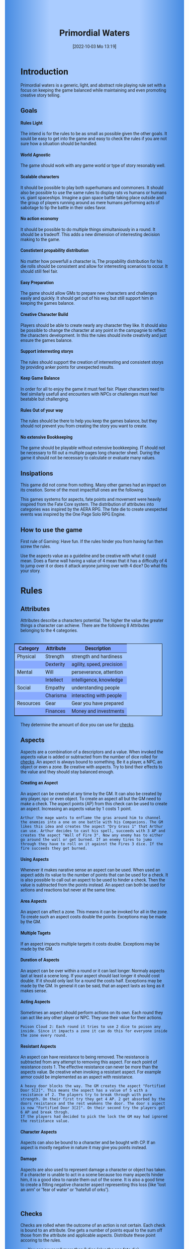 #+title:      Primordial Waters
#+author:     Lukas Zumvorde
#+date:       [2022-10-03 Mo 13:19]

#+begin_comment
# Dice Sym https://anydice.com/program/3234f
#+end_comment

#+OPTIONS: toc:t H:10 tex:t author:nil date:nil num:3

# HTML export CSS
#+HTML_HEAD: <style type="text/css">
#+HTML_HEAD:   	body {
#+HTML_HEAD:		background-color: #ACF;
#+HTML_HEAD:		font-family: "Roboto","Arial",sans-serif;
#+HTML_HEAD:		margin-left: 20vw;
#+HTML_HEAD:		margin-right: 20vw;
#+HTML_HEAD:		background-image: linear-gradient(to right, rgba(4,96,205,0.6), #ACF, #ACF, #ACF, rgba(4,96,205,0.6));
#+HTML_HEAD:	}
#+HTML_HEAD:	tbody tr:nth-child(odd) {
#+HTML_HEAD:		background-color: ##9BF;
#+HTML_HEAD:	}
#+HTML_HEAD:	tbody tr:nth-child(even) {
#+HTML_HEAD:		background-color: #8AF;
#+HTML_HEAD:	}
#+HTML_HEAD:	tbody th {
#+HTML_HEAD:		background-color: #8AF;
#+HTML_HEAD:	}
#+HTML_HEAD:	thead th {
#+HTML_HEAD:		background-color: #8AF;
#+HTML_HEAD:	}
#+HTML_HEAD:	table {
#+HTML_HEAD:		background-color: #ACF;
#+HTML_HEAD:		border: 1px solid #000;
#+HTML_HEAD:		margin: 20px;
#+HTML_HEAD:        float: right;
#+HTML_HEAD:	}
#+HTML_HEAD:    .decorationright {
#+HTML_HEAD:		position: fixed;
#+HTML_HEAD:		right: 0;
#+HTML_HEAD:		top: 0;
#+HTML_HEAD:		height: 100%;
#+HTML_HEAD:		width: 20vw;
#+HTML_HEAD:		background-image: linear-gradient(to right, rgba(4,96,205,0), rgba(4,96,205,1));
#+HTML_HEAD:	}
#+HTML_HEAD:	.decorationleft {
#+HTML_HEAD:		position: fixed;
#+HTML_HEAD:		left: 0;
#+HTML_HEAD:		top: 0;
#+HTML_HEAD:		height: 100%;
#+HTML_HEAD:		width: 20vw;
#+HTML_HEAD:		background-image: linear-gradient(to right, rgba(4,96,205,1), rgba(4,96,205,0));
#+HTML_HEAD:	}
#+HTML_HEAD: </style>

# LATEX export header
#+LaTeX_HEADER: \usepackage[a5paper, total={128mm, 190mm}]{geometry}
# #+LaTeX_HEADER: \usepackage[a4paper, total={7.25in, 11in}]{geometry}
# #+LaTeX_HEADER: \pagenumbering{gobble}
#+LATEX_HEADER: \usepackage{multicol}
#+LATEX_HEADER: \setlength{\parindent}{0pt}
#+LATEX_HEADER: \setlength{\itemsep}{0.mm}
#+LATEX_HEADER: \usepackage{enumitem}
#+LATEX_HEADER: \setlist[itemize]{noitemsep}
#+LATEX_HEADER: \usepackage[table]{xcolor}
#+LATEX_HEADER: \usepackage[type={CC},modifier={by-sa}, version={4.0}, imagewidth=5em]{doclicense}
#+LATEX_HEADER: \renewcommand{\familydefault}{\sfdefault}
# define custom section heading style with boxes
#+LATEX_HEADER: \makeatletter
#+LATEX_HEADER: \usepackage[explicit]{titlesec}
#+LATEX_HEADER: \titleformat{name=\section,numbered}[block]{\normalfont\Large\bfseries}{}{0em}{\colorbox{black!100}{ {\color{white}\thesection\quad #1} }}
#+LATEX_HEADER: \titleformat{name=\subsection}{\normalfont\large\bfseries}{}{0em}{\colorbox{black!66}{ {\color{white}\thesubsection\quad #1} }}
#+LATEX_HEADER: \titleformat{name=\subsubsection}{\normalfont\normalsize\bfseries}{}{0em}{\colorbox{black!33}{ {\color{black}\thesubsubsection\quad #1} }}
#+LATEX_HEADER: \makeatother

# Create a custom title page
#+LATEX_HEADER: \renewcommand\maketitle{
#+LATEX_HEADER: \begin{titlepage}
#+LATEX_HEADER: 	\centering
#+LATEX_HEADER: 	\topskip300pt\vspace{5cm}
#+LATEX_HEADER: 	\fboxsep2em\colorbox{black!100}{
# #+LATEX_HEADER: 	  {\color{white}\bfseries\fontsize{90pt}{108pt}\selectfont \quad Primordial Waters\quad\par}
#+LATEX_HEADER: 	  {\color{white}\bfseries\fontsize{24pt}{29pt}\selectfont \quad Primordial Waters\quad\par}
#+LATEX_HEADER: 	}
#+LATEX_HEADER: 	\vfill
#+LATEX_HEADER: 	a game by\par
#+LATEX_HEADER: 	\textsc{Lukas Zumvorde}
#+LATEX_HEADER: 
#+LATEX_HEADER: 	\vfill
#+LATEX_HEADER: 
#+LATEX_HEADER: % Bottom of the page
#+LATEX_HEADER: 	{\large \today\par}
#+LATEX_HEADER: \end{titlepage}}

# #+LATEX_HEADER: \usepackage{verbatim}
#+LATEX_HEADER: \usepackage{xparse}
#+LATEX_HEADER: \usepackage{soul}
# #+LATEX_HEADER: \newenvironment{pwexample}{\begin{quote}}{\end{quote}}
# #+LATEX_HEADER: \newenvironment{pwexample}{\iffalse}{\fi}
# #+LATEX_HEADER: \newenvironment{pwexample}{\begin{comment}}{\end{comment}}
# #+LATEX_HEADER: \NewDocumentEnvironment{pwoptional}{b}{\fboxsep0.5em\colorbox{black!10}{\parbox{0.46\textwidth}{#1}}}

#+LATEX_CLASS: article
#+LATEX: {\rowcolors{1}{grey!20}{grey!10}
# #+LATEX: \begin{multicols}{2}[]


* COMMENT TODOs
- replace kampagnie for another name that works both in german and english

* COMMENT Play test questions
Does the money and item system feel good?

* Introduction

Primordial waters is a generic, light, and abstract role playing rule set with a focus on keeping the game balanced while maintaining and even promoting creative story telling.

** Goals

**** Rules Light

The intend is for the rules to be as small as possible given the other goals. It sould be easy to get into the game and easy to check the rules if you are not sure how a situation should be handled.

**** World Agnostic

The game should work with any game world or type of story resonably well.

**** Scalable characters

It should be possible to play both superhumans and commoners. It should also be possible to use the same rules to display rats vs humans or humans vs. giant spaceships. Imagine a gian space battle taking place outside and the group of players running around as mere humans performing acts of sabotage to tip the battle in their sides favor. 

**** No action economy

It should be possible to do multiple things simultaniously in a round. It should be a tradeoff. This adds a new dimension of interresting decision making to the game.

**** Constistent propability distribution

No matter how powerfull a character is, The propability distribution for his die rolls should be consistent and allow for interresting scenarios to occur. It should still feel fair.

**** Easy Preparation

The game should allow GMs to prepare new characters and challenges easily and quickly. It should get out of his way, but still support him in keeping the games balance.

**** Creative Character Build

Players should be able to create nearly any character they like. It should also be possible to change the character at any point in the campagnie to reflect the characters development. In this the rules should invite creativity and just ensure the games balance.

**** Support interresting storys

The rules should support the creation of interresting and consistent storys by providing anker points for unexpected results.

**** Keep Game Balance

In order for all to enjoy the game it must feel fair. Player characters need to feel similarly usefull and encounters with NPCs or challenges must feel beatable but challenging.

**** Rules Out of your way

The rules should be there to help you keep the games balance, but they should not prevent you from creating the story you want to create.

**** No extensive Bookkeeping

The game should be playable without extensive bookkeeping. IT should not be necessary to fill out a multiple pages long character sheet. During the game it should not be necessary to calculate or evaluate many values.

** Insipations

This game did not come from nothing. Many other games had an impact on its creation. Some of the most impactfull ones are the following.

This games systems for aspects, fate points and movement were heavily inspired from the Fate Core system.
The distribution of attributes into categories was inspired by the AERA RPG.
The fate die to create unexpected events was inspired by the One Page Solo RPG Engine.


** How to use the game

First rule of Gaming: Have fun. If the rules hinder you from having fun then screw the rules.


Use the aspects value as a guideline and be creative with what it could mean. Does a flame wall having a value of 4 mean that it has a difficulty of 4 to jump over it or does it attack anyone juming over with 4 dice? Do what fits your story. 

#+LATEX: \newpage
* Rules

** Attributes
Attributes describe a characters potential. The higher the value the greater things a character can achieve. There are the following 8 Attributes belonging to the 4 categories.

| *Category* | *Attribute* | *Description*             |
|------------+-------------+---------------------------|
| Physical   | Strength    | strength and hardiness    |
|            | Dexterity   | agility, speed, precision |
|------------+-------------+---------------------------|
| Mental     | Will        | perseverance, attention   |
|            | Intellect   | intelligence, knowledge   |
|------------+-------------+---------------------------|
| Social     | Empathy     | understanding people      |
|            | Charisma    | interacting with people   |
|------------+-------------+---------------------------|
| Resources  | Gear        | Gear you have prepared    |
|            | Finances    | Money and investments     |

They determine the amount of dice you can use for [[#sec:checks][checks]]. 

** Aspects
Aspects are a combination of a descriptors and a value. When invoked the aspects value is added or subtracted from the number of dice rolled for [[#sec:checks][checks]]. An aspect is always bound to something. Be it a player, a NPC, an object or even a zone. Be creative with aspects. Try to bind their effects to the value and they should stay balanced enough.

**** Creating an Aspect

An aspect can be created at any time by the GM. It can also be created by any player, npc or even object. To create an aspect all but the GM need to make a check. The aspect points (AP) from this check can be used to create an aspect. Increasing an aspects value by 1 costs 1 point.

#+ATTR_LATEX: :environment quote
#+begin_example
Arthur the mage wants to enflame the gras around him to channel the enemies into a one on one battle with his Companions. The GM likes this idea and creates the aspect "Dry Grass 1" that Arthur can use. Arthur decides to cast his spell, succeeds with 3 AP and creates the aspect "Wall of Fire 3". Now any enemy has to either go around the wall or get burned. If an enemy tires to jumo through they have to roll on it against the Fires 3 dice. If the fire succeeds they get burned.
#+end_example

**** Using Aspects

Whenever it makes narative sense an aspect can be used. When used an aspect adds its value to the number of points that can be used for a check. It is also possible to call out an aspect to be used to hinder a check. Then the value is subtracted from the points instead. An aspect can both be used for actions and reactions but never at the same time.

**** Area Aspects

An aspect can affect a zone. This means it can be invoked for all in the zone. To create such an aspect costs double the points. Exceptions may be made by the GM. 

**** Multiple Tagets

If an aspect impacts multiple targets it costs double. Exceptions may be made by the GM.

**** Duration of Aspects

An aspect can be over within a round or it can last longer. Normaly aspects last at least a scene long. If your aspect should last longer it should cost double. If it should only last for a round the costs half. Exceptions may be made by the GM. In general it can be said, that an aspect lasts as long as it makes sense.

**** Acting Aspects

Sometimes an aspect should perform actions on its own. Each round they can act like any other player or NPC. They use their value for their actions.

#+ATTR_LATEX: :environment quote
#+begin_example
Poison Cloud 2: Each round it tries to use 2 dice to poison any inside. Since it impacts a zone it can do this for everyone inside the zone every round.
#+end_example

**** Resistant Aspects

An aspect can have resistance to being removed. The resistance is subtracted from any attempt to removing this aspect. For each point of resistance costs 1. The effective resistance can never be more than the aspects value. Be creative when invoking a resistant aspect. For example armor could be implemented as an aspect with resistance.

#+ATTR_LATEX: :environment quote
#+begin_example
A heavy door blocks the way. The GM creates the aspect "Fortified Door 5[2]". This means the aspect has a value of 5 with a resistance of 2. The players try to break through with pure strength. On their first try they get 4 AP. 2 get absorbed by the doors resistance and the rest weakens the door. The door s aspect is now "Fortified Door 3[2]". On their second try the players get 6 AP and break throgh.
If the players had decided to pick the lock the GM may had ignored the restistance value.
#+end_example


**** Character Aspects

Aspects can also be bound to a character and be bought with CP. If an aspect is mostly negative in nature it may give you points instead.

**** Damage

Aspects are also used to represent damage a character or object has taken. If a character is unable to act in a scene because too many aspects hinder him, it is a good idea to narate them out of the scene. It is also a good time to create a fitting negative character aspect representing this loss (like "lost an arm" or "fear of water" or "hatefull of orks").

#+ATTR_LATEX: :environment quote
#+begin_example

#+end_example


** Checks
:PROPERTIES:
:CUSTOM_ID: sec:checks
:END:

Checks are rolled when the outcome of an action is not certain. Each check is bound to an attribute.
One gets a number of points equal to the sum off those from the attribute and applicable aspects. Distribute these point accoring to the rules.
- You can never roll more than 3 dice (plus the one fate die). 
- For N points roll one die that gives you N aspect points (AP) on a success (4, 5, or 6 eyes on the die).
- All dice must be worth the same.
- For 1 point reroll 1 die. At most you can reroll the number of dice you roll (maximum 3). You can use the reroll on the fate die.
If the aspect points are negative or 0 the check fails. 


You have P points from you attribute and aspects. 
Roll D dice:
- each die showing 4,5, or 6 is counted as a success
- You can reroll (P modulo D) dice (divide P by D and take the rest)
- 


**** Difficulty
Difficulty reduces the number of aspect points. A good difficulty is N with N being the typical value of a sucessfull die roll. Reduce this to < N for easy checks and >=2xN for very hard checks.

**** Collaborative checks:
Everyone rolls individually and then sum together all successes.

**** Risky checks:
If a check is risky the character might incur something bad if the check fails. If the check fails a negative aspect is created worth the difficulty in points. The minimum is 1. 

**** Unexpected Results
You roll an additional d6, called the fate die. On a 1 you add a "but .." and create an additional aspect worth N points that counteracts the result somewhat. On a 6 you add a "and .." and create an additional aspect worth N points that enhances the result somewhat. The extra die can also be rerolled with a fate point or advantage on the check.

#+begin_quote
"Success and" during a fight against a goblin. You decapitate the goblin in an intimidating display, Not only does the goblin die but the display also weakens the goblins resolve. Likely they will try to flee after seeing this.
Aspect: Intimidating display 2.
#+end_quote

#+begin_quote
"Success but" during a fight against a goblin. You kill the goblin but are now covered in his blood, This has no effect on the fight itself but it may hinder any piece negotiation or help you when intimidating the remaining enemies.
Aspect: Covered in Blood 2.
#+end_quote

**** Taking Time
Sometimes a check is to difficult to achieve something within 1 check. Then it may be possible to do multiple checks over a longer time to accumulate the points needed. quickly. However you must decide beforehand how many checks you want to take. The AP of all checks are accumulated before considering the damage.

** Contest
:PROPERTIES:
:CUSTOM_ID: sec:contest
:END:

The prototipical contest is combat, but the same rules can be used for many other scenarios as well. A debate for example.

A contest is divided into rounds. Each participant in the contest can make one or more actions each round. When it is a participants turn or on any later point in the round they can perform an action.

**** Actions
An action is a check that tries to create an aspect. A typical aspect would be to wound an enemy but it can be anything.

**** Reactions
Whenever someone takes a action and has rolled his dice anyone else can immediately try to perform a reaction to prevent it. A reacton does not by its nature create an aspect. 

**** Turn Order
The participants take turn from the one with the highest relevant attribute (+ evtl aspects) to the lowest. On your turn you dont have to act. You can act at any point after you trun in the turn order. Even multiple times. 

**** Multiple (re)actions*
Each round you can take multiple actions and reactions. The total number of points gained from the attributes is the largest attribute value of the checks. From each attribute you can use at most its value in points in total.

**** Acting together
When acting together all values are combined and a single combined check is made or alternatively only the AP are combined. To act together all have to act at the same time in the turn order, so effectively at the earliest when the slowest has his turn.

** Fate Points
:PROPERTIES:
:CUSTOM_ID: sec:fatepoints
:END:

Each player can have up to 3 fate points. They can be used at any point in time to change a single die roll (not just jour own) to any specific value or to add an interresting aspect to a scene (GM has veto rights). Fate points can be recovered by a characters aspect being used against them or by rolling a "and .." with the fate die on a failed check. Players should start a session with 2 fate points.


** Traits
:PROPERTIES:
:CUSTOM_ID: sec:traits
:END:

Traits are distinguishing things about the character that allow him to break a rule of the world or the game in some way. For example with the Trait Nightvision you can just see in the dark. No rolls required. Some traits (like all magic) should come with a risk (all checks that can only be made with this trait are risky checks). They can be bought for character points, this is possible both at character creation and later in the game.


# See the chapter [[#sec:lotraits][List of Traits]] for examples

** Character Creation
:PROPERTIES:
:CUSTOM_ID: sec:charactercreation
:END:

Distribute 100 CP on your Attributes, Aspects and Traits.

Use the Rules under Equipment to limit your starting gear.

Character Advancement:
You may reward your players with CP (character points) for reaching milestones in the story or simply surviving the session.

- An attribute point costs 2 CP.
- An Aspect point typically costs 2 CP but can vary based on how specific they are.
- A Trait typically costs 7 CP but can vary widely. Negative traits can even have a negative price.

** Movement and Range
:PROPERTIES:
:CUSTOM_ID: sec:movement
:END:

Sometimes it is usefull to draw maps and define distances. In a contest split the area into roughly 3-5 zones. A player can move from one zone to another each round. If one can act at a range like for example when shooting a bow one can act 1-2 zones far. 

** Items and Equipment
:PROPERTIES:
:CUSTOM_ID: sec:items
:END:

The RV (Resource Value) of an Item determines how expensive or hard to get it is. Items also have a description and maybe special effects. Let your fantasy go wild.
# A few examples can be found in the section [[#sec:loitems][List of Items]].
The effects an item has should not exceed its RV times two in AP.

**** Armor / Damage Reduction
There is no Armor but some aspects can act as such. If an aspect can be used in a defensive action, and this aspect has any resistant points then those effectively reduce the amount of successes of the attack. Thus they act like armor. Think of armor items having the protective aspect on them.

**** Equipment
Characters can have gear with a value of up to half the attribute Gear in RV on them. They must be able to carry all that gear on them or if it is part of their household it must fit in their normally furnished home. Apply reason as necessary.

When out adventuring characters have all the gear that they have written down. Additionally they can be allowed to make a Gear check against the RV of what they would like to have in the moment to see if they do. The check is risky and if they fail they get the difference in damage to their Gear attribute until the end of the mission.

**** Buying
Characters can buy new items with a Finances check. The check is risky. The bought item can be treated like an aspect that is created with this check. The GM does not have to let you retry on a fail.

**** Crafting
Characters can also build their own items. For that they need the appropriate tools and resources. The resources may be bought and have a value of the item to be build minus 1. To build the item the character needs to make a check with the items value as difficulty. If that fails the resources might be lost, depending on what they are.

**** Gathering
Resources can be gathered with a check and their item value as difficulty.

**** Bribing
To Bribe someone you need to give them more than they can normally comfortably afford. This means you need more than half their finances value in successes to bribe them.

**** Creating
To create an item first give it a short description. It should make clear on what kind of actions it may give advantages or what kind of effects may be created with it. Second you determine its value if applicable. You can treat it like an aspect. 

#+ATTR_LATEX: :align c|l|l
| *RV* | *Description*  | *Example*                   |
|------+----------------+-----------------------------|
|    0 | Free           | a club                      |
|    1 | Cheap          | simple clothes, basic tools |
|    2 | Affordable     | regular car, apartment      |
|    3 | Costly         | regular house               |
|    4 | Expensive      | sports car                  |
|    5 | Very Expensive | small airplane              |
|    6 | Luxurious      | private jet                 |

* Optional Rules
:PROPERTIES:
:CUSTOM_ID: sec:optionalrules
:END:

** Magic

Magic naratively gives a huge flexibility to explain aspects. To balance this out any checks made using magic should be considered risky. This means the value of the created aspects has to be defined beforehand. This is taken as the difficulty of the check. If the check fails the magician creates an unwanted likely negative aspect at the value of the difficulty. If he succeds the created aspect has exactly the predefined value. Depending on the setting a trait might be necessary to cast magic or even a specific kind of magic.


** Less precise Attributes

Instead of using the Attributes as listed you can use only the Categories. Learning a level in one of the categories costs double of what a level in an attribute would cost.

** No Abstraction for Money

To remove the resources category from the attributes just raise the price of learning a level of the other attributes by 33%. The costs for goods and services
depend on the kampaign setting.

** Retroactive Actions
The GM may allow players retroactively having performed some action. For example having placed a trap beforehand. To balance this any check on such an action should be a risky check.


#+LATEX: \newpage
* Lists
None of the following lists is exhaustive. They should be taken as examples. You are invited to design your own with your group.

# ** List of Traits
# :PROPERTIES:
# :CUSTOM_ID: sec:lotraits
# :END:

# #+begin_quote
# *Friend of Nature* (7): You can talk to the forces of nature and have a chance to convince them to help you. This can be asking, a bird what he has seen, letting yourself be concealed by a bush or calling a wild bear to aid you in combat.
# #+end_quote

# #+begin_quote
# *Illusionist* (7): You are adapt at creating illusions. The bigger and more complex they get the harder this is.
# #+end_quote

# #+begin_quote
# *Speedster* (14): You have incredible speed. Others see only a blur when you sprint past them. This often gives you an advantage on dexterity checks and you always have at least 1 success in them. It takes you half the dice to move on a round.
# #+end_quote

# #+begin_quote
# *Medium* (7): You can commune with ghosts and spirits. You have no control over them, but you can gain their attention.
# #+end_quote

# #+begin_quote
# *Night-vision* (7): You can see in darkness as if it were light.
# #+end_quote

# #+begin_quote
# *Sleepless* (7): You don't need sleep. This means you have a lot more time in a day, but you still need to rest from to much physical or mental exertion.
# #+end_quote

# #+begin_quote
# *Flight* (16): You can fly. Be it with wings or otherwise. Your speed in flight is no different from your speed on land.
# #+end_quote

# #+begin_quote
# *Tinkerer* (7): You can build wondrous mechanical marvels. From clocks up to steam powered automatons. 
# #+end_quote

# #+begin_quote
# *Hacker* (7): You are not only proficient in computer science but you can even achieve movie worthy feats like stopping another car with only your laptop during a car chase. Tools not included.
# #+end_quote

# #+begin_quote
# *Plot Armor* (3): Each scene you can disregards an aspect representing damage. 
# #+end_quote

# #+begin_quote
# *Short Weapon Fighting* (1): You can not get disadvantage because your weapons are to short compared to your opponent.
# #+end_quote

# #+begin_quote
# *Unarmed vs. Armed* (2): You can fight against armed opponents even when you have no weapon without disadvantage.
# #+end_quote

# #+begin_quote
# *Alchemist* (7): You can brew potions, salves and other things which create wondrous effects.
# #+end_quote

# #+begin_quote
# *Shape Shifter* (7): You can alter the physiscal form of either yourself or that of others.
# #+end_quote

# #+begin_quote
# *Seeer* (7): You have to ability to see glimses of future, past and present. Both at your current position and over great distances. 
# #+end_quote

# #+begin_quote
# *Amphibious* (7): You can live both underwater and on land.
# #+end_quote


# ** List of Items
# :PROPERTIES:
# :CUSTOM_ID: sec:loitems
# :END:

** List of NPCs
:PROPERTIES:
:CUSTOM_ID: sec:lonpcs
:END:

#+begin_quote
*Average Citizen* ( CP)
Ph:3, Me:3, So:3, Re:3
#+end_quote

#+begin_quote
*Goblin* ( CP)
Ph:2, Me:1, So:1, Re:1, Nightvision
#+end_quote

#+begin_quote
*Ratling* ( CP)
Ph:1, Me:1, So:1, Re:1, Strength in numbers 1
#+end_quote

#+begin_quote
*Wolf* ( CP)
Ph:3, Me:1, So:2, Re:0, Endless endurance 1
#+end_quote

#+begin_quote
*Guard* ( CP)
Ph:4, Me:3, So:3, Re:3
#+end_quote

#+begin_quote
*Dark Mage* ( CP)
Ph:3, Me:8, So:4, Re:6, Necromancer 3, Telepathic Link to undead servants
#+end_quote

#+begin_quote
*Ogre* ( CP)
S:16, D:8, W:6, I:2, E:2 ,C:2, G:1, F:1
#+end_quote

#+begin_quote
*Zombie* ( CP)
Ph:2, Me:1, So:1, Re:1, Infectious Bite
#+end_quote

#+begin_quote
*Bandit* ( CP)
Ph: 4, Me: 3, So: 2, Re: 2
#+end_quote

#+begin_quote
*Combat Drone* ( CP)
Ph: 3, Me: 1, So: 1, Re: 1, Shooting 4, Night-vision
#+end_quote

#+begin_quote
*Orc Veteran* ( CP)
Ph: 6, Me: 4, So: 3, Re: 3, Nightvision, Reckless and Bold 2
#+end_quote

#+begin_quote
*Orc Warrior* ( CP)
Ph: 4, Me: 2, So: 1, Re: 2, Nightvision, Reckless and Bold 1
#+end_quote

#+begin_quote
*Giant Spider* ( CP)
S: 2, D: 4, W:2, I:2, E:1, C:1, G:2, F:1, Nightvision, Spider Webs 2
#+end_quote


#+LATEX: \newpage

* Advice
:PROPERTIES:
:CUSTOM_ID: sec:advice
:END:


** Character Creation

When creating a character you should adhere to the following advice:
- No attribute above 6
- No attribute below 2
- Have 1 aspect describing what you want to be good at
- Have 1 aspect describing what you live of
- Have 1 aspect describing what you like to do as a hobby
- Have at least 1 trait
Break these rules as you like.


** Encounter Design

To design a good challenge count the total of attibutes and aspects the players could bring to the fight and match this with those of the opponents roughly 1:1. Let your players become creative and create aspects to help them better their odds.

Try to give any noteworthy opponent an advantageous and a disadvantageous aspect.

* Game-play Examples
:PROPERTIES:
:CUSTOM_ID: sec:examples
:END:

** Character Build: Alchemist

#+begin_quote
*Anna the Alchemist*

Strength: 3
Dexterity: 3
Will: 4
Intelect: 6
Empathy: 4
Charisma: 3
Gear: 6
Finances: 6

Traits:
- Magical Alchemy

Aspects:
- Third daughter of an Aristogratic Family 2
- Proud member of the Alchemists Guild of Mistwater 3
- Hobby Horste Rider and Trainer 1
#+end_quote

** Character Build: Babarian

#+begin_quote
*Bob the Barbarian*

Strength: 6
Dexterity: 5
Will: 4
Intelect: 3
Empathy: 2
Charisma: 4
Gear: 2
Finances: 2

Traits:
- Cold Restistance
- Plot Armor: Can prevent getting a damaging aspect up to one time per scene.

Aspcets:
- Member of the isolated Nomads of the eastern steppes 2
- Best Fighter of his tribe and wrestling champion 3
- Gambler 1
#+end_quote

** Character Build: Generic Citizen

#+begin_quote
Strength: 3
Dexterity: 3
Will: 3
Intelect: 3
Empathy: 3
Charisma: 3
Gear: 3
Finances: 3

Traits:
none

Aspects:
none
#+end_quote

** Character Build: Shapeshifting Durid

#+begin_quote
Strength: 4
Dexterity: 4
Will: 5
Intelect: 3
Empathy: 3
Charisma: 4
Gear: 3
Finances: 2

Traits:
- druidic magic
- Magical alchemy
- Shapeshifting
- Seeer

Aspects:
- Shapeshifting Durid 4
- Protector of the Ancient Grove 3
- Konwlegable in the alechemy of the gifts of nature 2  
#+end_quote

** Character Build: Space Pirate

#+begin_quote
Strength: 3
Dexterity: 3
Will: 4
Intelect: 5
Empathy: 3
Charisma: 4
Gear: 3
Finances: 4

Traits:
- Bionic Eye with super zoom level and infrared vision. (7 CP)
- Bionic Leg (1 CP)

Aspects:
- Has lift in space all his life 2
- If the captain ordered it it has to be done 2
- Space engineer 1
- Gambler 2
- Realy good with the needle 1
#+end_quote

** Character Build: 

** Ambushed by Goblins

** Hacker duel

** Court Case




# #+LATEX: \end{multicols}




#+begin_src python :results output :exports none
import math
import random
from collections import Counter

def pwAltCheck(pool):
    if pool < 3:
        F, d, c = 1, pool, 0
    else:
        F = math.floor(pool / 3)
        d = 3
        c = pool % 3
    return F * sum( [ random.randint(0,2) for i in range(d)] ) + c

def pwCheck(attribute, aspects):
    # distribute points
    points = attribute + aspects
    if points <= 0:
        return 0
    dice = min(points, 3)
    N = math.floor(points / dice)
    adv = points % dice
    # roll
    AP = min( sum( [random.randint(0,1) for i in range(dice+adv)] ), dice ) * N
    return AP


def pwRollReroll(dice, advantage):
    rolls = [random.randint(1,6) for i in range(dice+advantage)]
    successes = [ 1 for eyes in rolls if eyes >= 4 ]
    return min( sum( successes ), dice )

def pwRollShift(dice, shift):
    rolls = [random.randint(1,6) for i in range(dice)]
    sortedRolls = reversed(sorted(rolls))
    shiftedRolls = []
    for e in sortedRolls:
        if e == 3 and shift >= 1:
            shiftedRolls.append(e+1)
            shift -= 1
        elif e == 2 and shift >= 2:
            shiftedRolls.append(e+2)
            shift -= 2
        elif e == 1 and shift >= 3:
            shiftedRolls.append(e+3)
            shift -= 3
        else:
            shiftedRolls.append(e)
            successes = [ 1 for eyes in shiftedRolls if eyes >= 4 ]
    return sum( successes )

#print("P: %s => %s|%sx%s = %s" % (points, dice, adv, N, AP))


def sym_duel(atr1,asp1,atr2,asp2):
    r = 0
    w1 = 0
    w2 = 0
    while(True):
        r += 1
        p1 = pwCheck(atr1, asp1 - w1)
        p2 = pwCheck(atr2, asp2 - w2)
        w1 += max(p2 - p1, 0)
        w2 += max(p1 - p2, 0)
        p1_is_dead = atr1 <= w1
        p2_is_dead = atr2 <= w2
        if p1_is_dead and p2_is_dead:
            return 0
        elif p1_is_dead:
            return 2
        elif p2_is_dead:
            return 1

# count = Counter( [sym_duel(8,8,16,0) for i in range(10000)] )
# print( "Wins for P1 vs P2: %s vs %s" % (count[1], count[2]) )

print(sum([  pwRollReroll(3,2) for i in range(1000) ]))
print(sum([  pwRollShift(3,2) for i in range(1000) ]))


r = []
for p in range(1,60):
    s = 0
    for i in range(1000):
        a, b = pwAltCheck(p), pwAltCheck(p)
        s += abs(a-p)
    r.append(p/(s/1000))
print(r)
#+end_src

#+RESULTS:
: 2264
: 1932
: [2.293577981651376, 3.265306122448979, 3.8486209108402822, 4.804804804804805, 6.281407035175879, 3.8095238095238098, 4.323656578134651, 5.095541401273885, 3.5863717872086074, 4.200798151648813, 4.644289634789951, 3.799873337555415, 4.234527687296417, 4.40251572327044, 3.6363636363636362, 4.145077720207254, 4.25531914893617, 3.828972559029994, 4.031402503713134, 4.148516905206389, 3.8192234245703376, 3.996003996003996, 4.117436448263516, 3.7664783427495294, 3.850893407270487, 4.388926401080351, 3.7059913526868438, 4.061502756019728, 4.131054131054131, 3.778337531486146, 3.8725796377264206, 3.9677619342839434, 3.8387715930902107, 3.9199861647547123, 3.8614298323036187, 3.7974683544303796, 3.952991452991453, 4.067651466495397, 3.8560411311053984, 3.747774758737, 3.9922103213242455, 3.9062499999999996, 3.983694645173244, 3.953279424977538, 3.8860103626943006, 3.8744998947146767, 4.02483408263755, 3.7688442211055273, 3.9516129032258065, 3.911138923654568, 3.7831021437578816, 3.9090396542003383, 3.822988422836946, 3.73366521468575, 3.955411722402014, 3.881610868510432, 3.7831021437578816, 3.837374706407754, 3.8502952980715897]


# #+LATEX: \begin{small}\doclicenseThis\end{small}
# #+HTML: <font size=0.5><a rel="license" href="http://creativecommons.org/licenses/by-sa/4.0/"><img alt="Creative Commons License" style="border-width:0" src="https://i.creativecommons.org/l/by-sa/4.0/88x31.png" /></a><br />This work is licensed under a <a rel="license" href="http://creativecommons.org/licenses/by-sa/4.0/">Creative Commons Attribution-ShareAlike 4.0 International License</a>.</font>

#+LATEX: \begin{small} This product is licensed under the ORC License held in the License of Congress at TX000 [number tbd] and available online at various locations including www.chaosium.com/orclicense, www.azoralaw.com/orclicense, www.gencon.com/orclicense and others. All warranties are disclaimed as set forth therein. This product is the original work of Lukas Zumvorde. If you use my ORC Content, please also credit me. \end{small}
#+HTML: <font size=0.5>This product is licensed under the ORC License held in the License of Congress at TX000 [number tbd] and available online at various locations including www.chaosium.com/orclicense, www.azoralaw.com/orclicense, www.gencon.com/orclicense and others. All warranties are disclaimed as set forth therein. This product is the original work of Lukas Zumvorde. If you use my ORC Content, please also credit me.</font>
